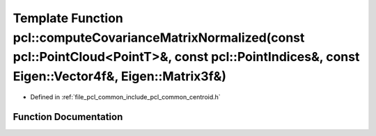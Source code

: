 .. _exhale_function_namespacepcl_1a8883fe1fb7c5c9de850f6520b68509f8:

Template Function pcl::computeCovarianceMatrixNormalized(const pcl::PointCloud<PointT>&, const pcl::PointIndices&, const Eigen::Vector4f&, Eigen::Matrix3f&)
============================================================================================================================================================

- Defined in :ref:`file_pcl_common_include_pcl_common_centroid.h`


Function Documentation
----------------------


.. doxygenfunction:: pcl::computeCovarianceMatrixNormalized(const pcl::PointCloud<PointT>&, const pcl::PointIndices&, const Eigen::Vector4f&, Eigen::Matrix3f&)
